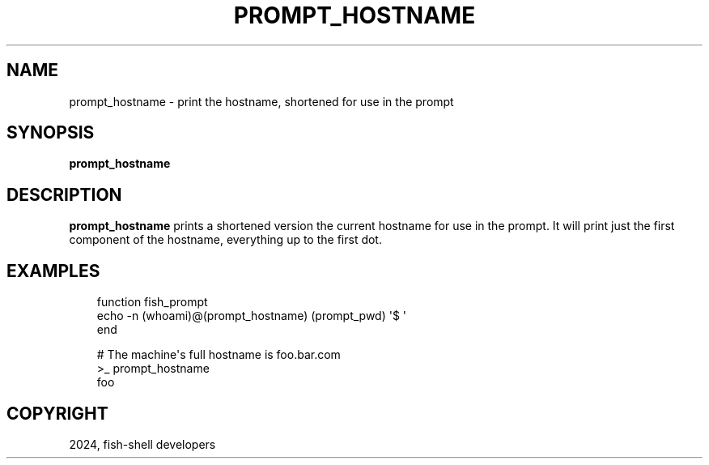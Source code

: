 .\" Man page generated from reStructuredText.
.
.
.nr rst2man-indent-level 0
.
.de1 rstReportMargin
\\$1 \\n[an-margin]
level \\n[rst2man-indent-level]
level margin: \\n[rst2man-indent\\n[rst2man-indent-level]]
-
\\n[rst2man-indent0]
\\n[rst2man-indent1]
\\n[rst2man-indent2]
..
.de1 INDENT
.\" .rstReportMargin pre:
. RS \\$1
. nr rst2man-indent\\n[rst2man-indent-level] \\n[an-margin]
. nr rst2man-indent-level +1
.\" .rstReportMargin post:
..
.de UNINDENT
. RE
.\" indent \\n[an-margin]
.\" old: \\n[rst2man-indent\\n[rst2man-indent-level]]
.nr rst2man-indent-level -1
.\" new: \\n[rst2man-indent\\n[rst2man-indent-level]]
.in \\n[rst2man-indent\\n[rst2man-indent-level]]u
..
.TH "PROMPT_HOSTNAME" "1" "Feb 28, 2025" "4.0" "fish-shell"
.SH NAME
prompt_hostname \- print the hostname, shortened for use in the prompt
.SH SYNOPSIS
.nf
\fBprompt_hostname\fP
.fi
.sp
.SH DESCRIPTION
.sp
\fBprompt_hostname\fP prints a shortened version the current hostname for use in the prompt. It will print just the first component of the hostname, everything up to the first dot.
.SH EXAMPLES
.INDENT 0.0
.INDENT 3.5
.sp
.EX
function fish_prompt
    echo \-n (whoami)@(prompt_hostname) (prompt_pwd) \(aq$ \(aq
end
.EE
.UNINDENT
.UNINDENT
.INDENT 0.0
.INDENT 3.5
.sp
.EX
# The machine\(aqs full hostname is foo.bar.com
>_ prompt_hostname
foo
.EE
.UNINDENT
.UNINDENT
.SH COPYRIGHT
2024, fish-shell developers
.\" Generated by docutils manpage writer.
.
